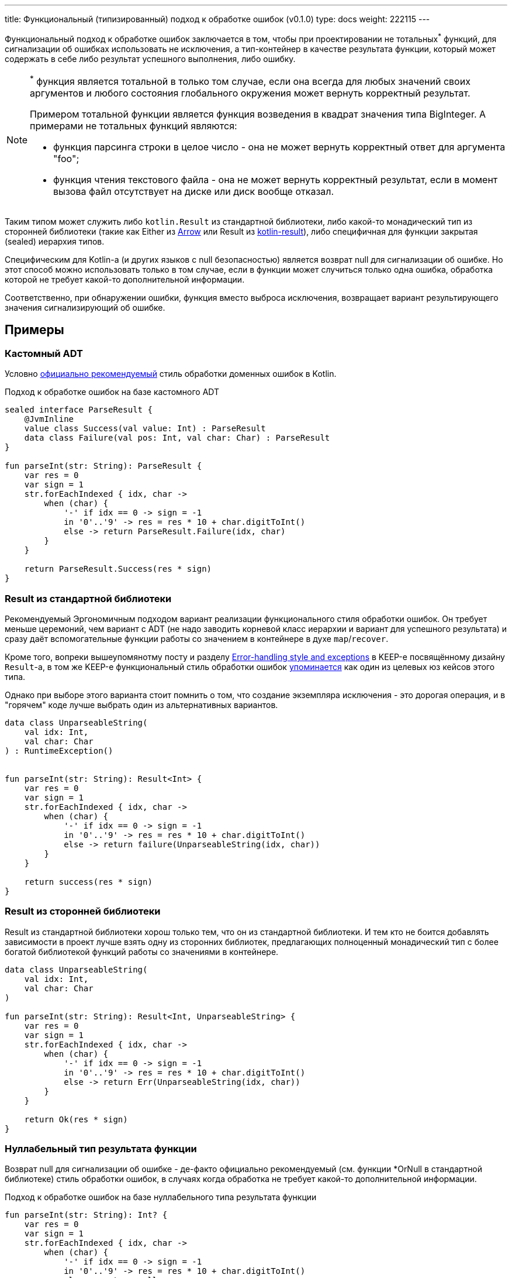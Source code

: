 ---
title: Функциональный (типизированный) подход к обработке ошибок (v0.1.0)
type: docs
weight: 222115
---

:source-highlighter: rouge
:rouge-theme: github
:icons: font
:sectanchors:
:toc:

Функциональный подход к обработке ошибок заключается в том, чтобы при проектировании не тотальных^*^ функций, для сигнализации об ошибках использовать не исключения, а тип-контейнер в качестве результата функции, который может содержать в себе либо результат успешного выполнения, либо ошибку.

[NOTE]
====
^*^ функция является тотальной в только том случае, если она всегда для любых значений своих аргументов и любого состояния глобального окружения может вернуть корректный результат.

Примером тотальной функции является функция возведения в квадрат значения типа BigInteger.
А примерами не тотальных функций являются:

* функция парсинга строки в целое число - она не может вернуть корректный ответ для аргумента "foo";
* функция чтения текстового файла - она не может вернуть корректный результат, если в момент вызова файл отсутствует на диске или диск вообще отказал.
====

Таким типом может служить либо `kotlin.Result` из стандартной библиотеки, либо какой-то монадический тип из сторонней библиотеки (такие как Either из https://arrow-kt.io/[Arrow] или Result из https://github.com/michaelbull/kotlin-result[kotlin-result]), либо специфичная для функции закрытая (sealed) иерархия типов.

Специфическим для Kotlin-а (и других языков с null безопасностью) является возврат null для сигнализации об ошибке.
Но этот способ можно использовать только в том случае, если в функции может случиться только одна ошибка, обработка которой не требует какой-то дополнительной информации.

Соответственно, при обнаружении ошибки, функция вместо выброса исключения, возвращает вариант результирующего значения сигнализирующий об ошибке.

== Примеры

=== Кастомный ADT

Условно https://elizarov.medium.com/kotlin-and-exceptions-8062f589d07[официально рекомендуемый] стиль обработки доменных ошибок в Kotlin.

.Подход к обработке ошибок на базе кастомного ADT
[source,kotlin]
----
sealed interface ParseResult {
    @JvmInline
    value class Success(val value: Int) : ParseResult
    data class Failure(val pos: Int, val char: Char) : ParseResult
}

fun parseInt(str: String): ParseResult {
    var res = 0
    var sign = 1
    str.forEachIndexed { idx, char ->
        when (char) {
            '-' if idx == 0 -> sign = -1
            in '0'..'9' -> res = res * 10 + char.digitToInt()
            else -> return ParseResult.Failure(idx, char)
        }
    }

    return ParseResult.Success(res * sign)
}
----

=== Result из стандартной библиотеки

Рекомендуемый Эргономичным подходом вариант реализации функционального стиля обработки ошибок.
Он требует меньше церемоний, чем вариант с ADT (не надо заводить корневой класс иерархии и вариант для успешного результата) и сразу даёт вспомогательные функции работы со значением в контейнере в духе `map`/`recover`.

Кроме того, вопреки вышеупомянотму посту и разделу https://github.com/Kotlin/KEEP/blob/master/proposals/stdlib/result.md#error-handling-style-and-exceptions[Error-handling style and exceptions] в KEEP-е посвящённому дизайну `Result`-а, в том же KEEP-е функциональный стиль обработки ошибок https://github.com/Kotlin/KEEP/blob/master/proposals/stdlib/result.md#functional-error-handling[упоминается] как один из целевых юз кейсов этого типа.

Однако при выборе этого варианта стоит помнить о том, что создание экземпляра исключения - это дорогая операция, и в "горячем" коде лучше выбрать один из альтернативных вариантов.

[source,kotlin]
----
data class UnparseableString(
    val idx: Int,
    val char: Char
) : RuntimeException()


fun parseInt(str: String): Result<Int> {
    var res = 0
    var sign = 1
    str.forEachIndexed { idx, char ->
        when (char) {
            '-' if idx == 0 -> sign = -1
            in '0'..'9' -> res = res * 10 + char.digitToInt()
            else -> return failure(UnparseableString(idx, char))
        }
    }

    return success(res * sign)
}
----

=== Result из сторонней библиотеки

Result из стандартной библиотеки хорош только тем, что он из стандартной библиотеки.
И тем кто не боится добавлять зависимости в проект лучше взять одну из сторонних библиотек, предлагающих полноценный монадический тип с более богатой библиотекой функций работы со значениями в контейнере.

[source,kotlin]
----
data class UnparseableString(
    val idx: Int,
    val char: Char
)

fun parseInt(str: String): Result<Int, UnparseableString> {
    var res = 0
    var sign = 1
    str.forEachIndexed { idx, char ->
        when (char) {
            '-' if idx == 0 -> sign = -1
            in '0'..'9' -> res = res * 10 + char.digitToInt()
            else -> return Err(UnparseableString(idx, char))
        }
    }

    return Ok(res * sign)
}
----

=== Нуллабельный тип результата функции

Возврат null для сигнализации об ошибке - де-факто официально рекомендуемый (см. функции *OrNull в стандартной библиотеке) стиль обработки ошибок, в случаях когда обработка не требует какой-то дополнительной информации.

.Подход к обработке ошибок на базе нуллабельного типа результата функции
[source,kotlin]
----
fun parseInt(str: String): Int? {
    var res = 0
    var sign = 1
    str.forEachIndexed { idx, char ->
        when (char) {
            '-' if idx == 0 -> sign = -1
            in '0'..'9' -> res = res * 10 + char.digitToInt()
            else -> return null
        }
    }

    return res * sign
}
----

=== Из реального проекта

Варианты на базе:

* https://github.com/ergonomic-code/Trainer-Advisor/blob/6dea08ee45f981a158b2ac8ab81e6598ef9e2cd8/app/src/main/kotlin/pro/qyoga/app/therapist/clients/journal/list/GetJournalPageOp.kt#L12[Кстомного ADT]
* https://github.com/ergonomic-code/Trainer-Advisor/blob/6dea08ee45f981a158b2ac8ab81e6598ef9e2cd8/app/src/main/kotlin/pro/qyoga/core/therapy/exercises/ExercisesServiceImpl.kt#L77[Возврата null]